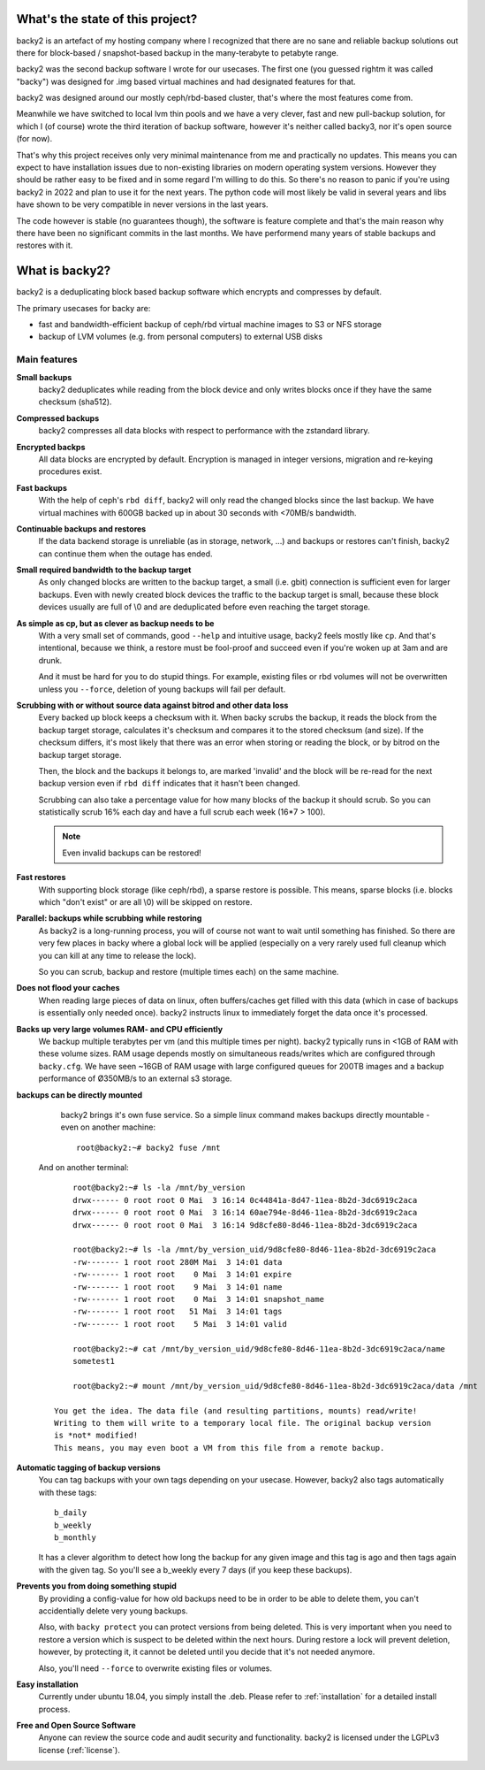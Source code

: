 What's the state of this project?
#################################

backy2 is an artefact of my hosting company where I recognized that there are
no sane and reliable backup solutions out there for block-based / snapshot-based
backup in the many-terabyte to petabyte range.

backy2 was the second backup software I wrote for our usecases. The first one
(you guessed rightm it was called "backy") was designed for .img based virtual
machines and had designated features for that.

backy2 was designed around our mostly ceph/rbd-based cluster, that's where the
most features come from.

Meanwhile we have switched to local lvm thin pools and we have a very clever,
fast and new pull-backup solution, for which I (of course) wrote the third
iteration of backup software, however it's neither called backy3, nor it's open
source (for now).

That's why this project receives only very minimal maintenance from me and practically
no updates. This means you can expect to have installation issues due to
non-existing libraries on modern operating system versions. However they should
be rather easy to be fixed and in some regard I'm willing to do this. So there's
no reason to panic if you're using backy2 in 2022 and plan to use it for the
next years. The python code will most likely be valid in several years and libs
have shown to be very compatible in never versions in the last years.

The code however is stable (no guarantees though), the software is feature
complete and that's the main reason why there have been no significant commits
in the last months. We have performend many years of stable backups and restores
with it.


What is backy2?
###############

backy2 is a deduplicating block based backup software which encrypts and
compresses by default.

The primary usecases for backy are:

* fast and bandwidth-efficient backup of ceph/rbd virtual machine images to S3
  or NFS storage
* backup of LVM volumes (e.g. from personal computers) to external USB disks


Main features
-------------

**Small backups**
    backy2 deduplicates while reading from the block device and only writes
    blocks once if they have the same checksum (sha512).

**Compressed backups**
   backy2 compresses all data blocks with respect to performance with the
   zstandard library.

**Encrypted backps**
   All data blocks are encrypted by default. Encryption is managed in integer
   versions, migration and re-keying procedures exist.

**Fast backups**
    With the help of ceph's ``rbd diff``, backy2 will only read the changed
    blocks since the last backup. We have virtual machines with 600GB backed
    up in about 30 seconds with <70MB/s bandwidth.

**Continuable backups and restores**
    If the data backend storage is unreliable (as in storage, network, …)
    and backups or restores can't finish, backy2 can continue them when the
    outage has ended.

**Small required bandwidth to the backup target**
    As only changed blocks are written to the backup target, a small (i.e.
    gbit) connection is sufficient even for larger backups. Even with newly
    created block devices the traffic to the backup target is small, because
    these block devices usually are full of \\0 and are deduplicated before even
    reaching the target storage.

**As simple as cp, but as clever as backup needs to be**
    With a very small set of commands, good ``--help`` and intuitive usage,
    backy2 feels mostly like ``cp``. And that's intentional, because we think,
    a restore must be fool-proof and succeed even if you're woken up at 3am
    and are drunk.

    And it must be hard for you to do stupid things. For example, existing
    files or rbd volumes will not be overwritten unless you ``--force``,
    deletion of young backups will fail per default.

**Scrubbing with or without source data against bitrod and other data loss**
    Every backed up block keeps a checksum with it. When backy scrubs the backup,
    it reads the block from the backup target storage, calculates it's
    checksum and compares it to the stored checksum (and size). If the checksum
    differs, it's most likely that there was an error when storing or reading
    the block, or by bitrod on the backup target storage.

    Then, the block and the backups it belongs to, are marked 'invalid' and the
    block will be re-read for the next backup version even if ``rbd diff`` indicates
    that it hasn't been changed.

    Scrubbing can also take a percentage value for how many blocks of the backup
    it should scrub. So you can statistically scrub 16% each day and have a
    full scrub each week (16*7 > 100).

    .. NOTE:: Even invalid backups can be restored!

**Fast restores**
    With supporting block storage (like ceph/rbd), a sparse restore is
    possible. This means, sparse blocks (i.e. blocks which "don't exist" or are
    all \\0) will be skipped on restore.

**Parallel: backups while scrubbing while restoring**
    As backy2 is a long-running process, you will of course not want to wait
    until something has finished. So there are very few places in backy where
    a global lock will be applied (especially on a very rarely used full
    cleanup which you can kill at any time to release the lock).

    So you can scrub, backup and restore (multiple times each) on the same
    machine.

**Does not flood your caches**
    When reading large pieces of data on linux, often buffers/caches get filled
    with this data (which in case of backups is essentially only needed once).
    backy2 instructs linux to immediately forget the data once it's processed.

**Backs up very large volumes RAM- and CPU efficiently**
    We backup multiple terabytes per vm (and this multiple times per night).
    backy2 typically runs in <1GB of RAM with these volume sizes. RAM usage
    depends mostly on simultaneous reads/writes which are configured through
    ``backy.cfg``.
    We have seen ~16GB of RAM usage with large configured queues for 200TB
    images and a backup performance of Ø350MB/s to an external s3 storage.

**backups can be directly mounted**
    backy2 brings it's own fuse service. So a simple linux command makes
    backups directly mountable - even on another machine::

        root@backy2:~# backy2 fuse /mnt

   And on another terminal::

        root@backy2:~# ls -la /mnt/by_version
        drwx------ 0 root root 0 Mai  3 16:14 0c44841a-8d47-11ea-8b2d-3dc6919c2aca
        drwx------ 0 root root 0 Mai  3 16:14 60ae794e-8d46-11ea-8b2d-3dc6919c2aca
        drwx------ 0 root root 0 Mai  3 16:14 9d8cfe80-8d46-11ea-8b2d-3dc6919c2aca

        root@backy2:~# ls -la /mnt/by_version_uid/9d8cfe80-8d46-11ea-8b2d-3dc6919c2aca
        -rw------- 1 root root 280M Mai  3 14:01 data
        -rw------- 1 root root    0 Mai  3 14:01 expire
        -rw------- 1 root root    9 Mai  3 14:01 name
        -rw------- 1 root root    0 Mai  3 14:01 snapshot_name
        -rw------- 1 root root   51 Mai  3 14:01 tags
        -rw------- 1 root root    5 Mai  3 14:01 valid

        root@backy2:~# cat /mnt/by_version_uid/9d8cfe80-8d46-11ea-8b2d-3dc6919c2aca/name
        sometest1

        root@backy2:~# mount /mnt/by_version_uid/9d8cfe80-8d46-11ea-8b2d-3dc6919c2aca/data /mnt

    You get the idea. The data file (and resulting partitions, mounts) read/write!
    Writing to them will write to a temporary local file. The original backup version
    is *not* modified!
    This means, you may even boot a VM from this file from a remote backup.

**Automatic tagging of backup versions**
    You can tag backups with your own tags depending on your usecase. However,
    backy2 also tags automatically with these tags::

        b_daily
        b_weekly
        b_monthly

    It has a clever algorithm to detect how long the backup for any given image
    and this tag is ago and then tags again with the given tag. So you'll see
    a b_weekly every 7 days (if you keep these backups).

**Prevents you from doing something stupid**
    By providing a config-value for how old backups need to be in order to be
    able to delete them, you can't accidentially delete very young backups.

    Also, with ``backy protect`` you can protect versions from being deleted.
    This is very important when you need to restore a version which is suspect
    to be deleted within the next hours. During restore a lock will prevent
    deletion, however, by protecting it, it cannot be deleted until you decide
    that it's not needed anymore.

    Also, you'll need ``--force`` to overwrite existing files or volumes.

**Easy installation**
    Currently under ubuntu 18.04, you simply install the .deb. Please refer to
    :ref:`installation` for a detailed install process.

**Free and Open Source Software**
    Anyone can review the source code and audit security and functionality.
    backy2 is licensed under the LGPLv3 license (:ref:`license`).

